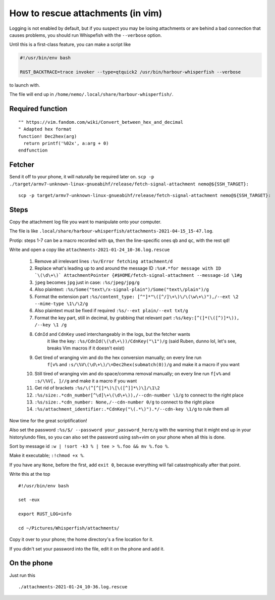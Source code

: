 How to rescue attachments (in vim)
==================================

Logging is not enabled by default, but if you
suspect you may be losing attachments or are
behind a bad connection that causes problems,
you should run Whispefish with the ``--verbose``
option.

Until this is a first-class feature, you can make
a script like

.. code:: bash

        #!/usr/bin/env bash

        RUST_BACKTRACE=trace invoker --type=qtquick2 /usr/bin/harbour-whisperfish --verbose

to launch with.

The file will end up in ``/home/nemo/.local/share/harbour-whisperfish/``.

Required function
-----------------

::

        "" https://vim.fandom.com/wiki/Convert_between_hex_and_decimal
        " Adapted hex format
        function! Dec2hex(arg)
          return printf('%02x', a:arg + 0)
        endfunction

Fetcher
-------

Send it off to your phone, it will naturally be required later on.
``scp -p ./target/armv7-unknown-linux-gnueabihf/release/fetch-signal-attachment nemo@${SSH_TARGET}:``

::

        scp -p target/armv7-unknown-linux-gnueabihf/release/fetch-signal-attachment nemo@${SSH_TARGET}:

Steps
-----

Copy the attachment log file you want to manipulate onto your computer.

The file is like ``.local/share/harbour-whisperfish/attachments-2021-04-15_15-47.log``.

Protip: steps 1-7 can be a macro recorded with ``qa``, then the line-specific ones ``qb`` and ``qc``,
with the rest ``qd``!

Write and open a copy like ``attachments-2021-01-24_10-36.log.rescue``

  1. Remove all irrelevant lines
     ``:%v/Error fetching attachment/d``
  2. Replace what's leading up to and around the message ID
     ``:%s#.*for message with ID `\(\d\+\)` AttachmentPointer {#$HOME/fetch-signal-attachment --message-id \1#g``
  3. ``jpeg`` becomes ``jpg`` just in case:
     ``:%s/jpeg/jpg/g``
  4. Also plaintext:
     ``:%s/Some("text\/x-signal-plain")/Some("text\/plain")/g``
  5. Format the extension part
     ``:%s/content_type: [^"]*"\([^/]\+\)\/\(\w\+\)"),/--ext \2 --mime-type \1\/\2/g``
  6. Also plaintext must be fixed if required
     ``:%s/--ext plain/--ext txt/g``
  7. Format the key part, still in decimal, by grabbing that relevant part
     ``:%s/key:[^(]*(\([^)]*\)), /--key \1 /g``
  8. ``CdnId`` and ``CdnKey`` used interchangeably in the logs, but the fetcher wants
      it like the key: ``:%s/CdnId(\(\d\+\))/CdnKey("\1")/g``
      (said Ruben, dunno lol, let's see, breaks Vim macros if it doesn't exist)

  9. Get tired of wranging vim and do the hex conversion manually; on every line run
      ``f[v%`` and ``:s/\%V\(\d\+\)/\=Dec2hex(submatch(0))/g`` and make it a macro if you want
  10. Still tired of wranging vim and do space/comma removal manually; on every line run
      ``f[v%`` and ``:s/\%V[, ]//g`` and make it a macro if you want
  11. Get rid of brackets ``:%s/\(^[^[]*\)\[\([^]]*\)\]/\1\2``
  12. ``:%s/size:.*cdn_number[^\d]\+\(\d\+\)),/--cdn-number \1/g`` to connect to the right place
  13. ``:%s/size:.*cdn_number: None,/--cdn-number 0/g`` to connect to the right place
  14. ``:%s/attachment_identifier:.*CdnKey("\(.*\)").*/--cdn-key \1/g`` to rule them all

Now time for the great scriptification!

Also set the password ``:%s/$/ --password your_password_here/g`` with the warning
that it might end up in your history/undo files, so you can also set the password
using ssh+vim on your phone when all this is done.

Sort by message id ``:w | !sort -k3 % | tee > %.foo && mv %.foo %``.

Make it executable; ``:!chmod +x %``.

If you have any ``None``, before the first, add ``exit 0``, because everything
will fail catastrophically after that point.

Write this at the top

::

        #!/usr/bin/env bash

        set -eux

        export RUST_LOG=info

        cd ~/Pictures/Whisperfish/attachments/

Copy it over to your phone; the home directory's a fine location for it.

If you didn't set your password into the file, edit it on the phone and add it.

On the phone
------------

Just run this

::

        ./attachments-2021-01-24_10-36.log.rescue


